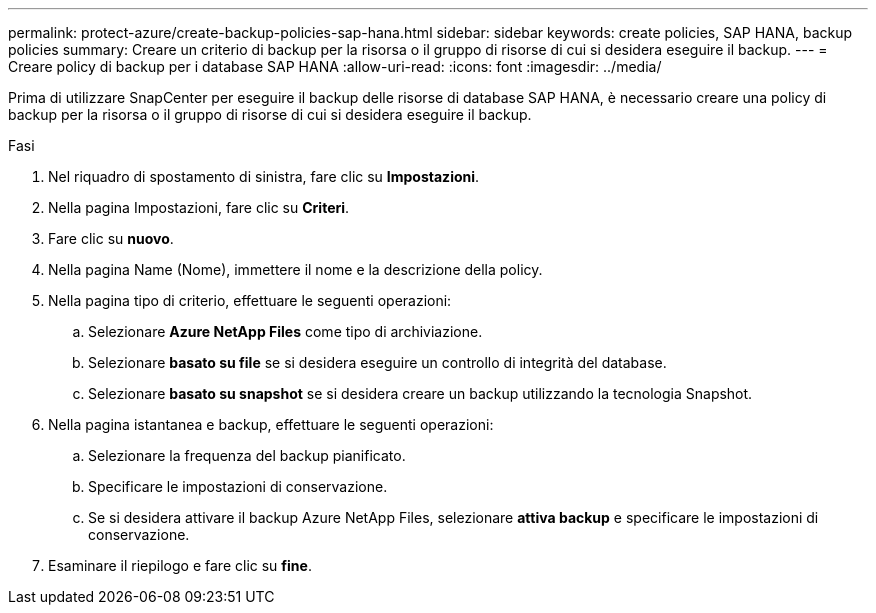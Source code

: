 ---
permalink: protect-azure/create-backup-policies-sap-hana.html 
sidebar: sidebar 
keywords: create policies, SAP HANA, backup policies 
summary: Creare un criterio di backup per la risorsa o il gruppo di risorse di cui si desidera eseguire il backup. 
---
= Creare policy di backup per i database SAP HANA
:allow-uri-read: 
:icons: font
:imagesdir: ../media/


[role="lead"]
Prima di utilizzare SnapCenter per eseguire il backup delle risorse di database SAP HANA, è necessario creare una policy di backup per la risorsa o il gruppo di risorse di cui si desidera eseguire il backup.

.Fasi
. Nel riquadro di spostamento di sinistra, fare clic su *Impostazioni*.
. Nella pagina Impostazioni, fare clic su *Criteri*.
. Fare clic su *nuovo*.
. Nella pagina Name (Nome), immettere il nome e la descrizione della policy.
. Nella pagina tipo di criterio, effettuare le seguenti operazioni:
+
.. Selezionare *Azure NetApp Files* come tipo di archiviazione.
.. Selezionare *basato su file* se si desidera eseguire un controllo di integrità del database.
.. Selezionare *basato su snapshot* se si desidera creare un backup utilizzando la tecnologia Snapshot.


. Nella pagina istantanea e backup, effettuare le seguenti operazioni:
+
.. Selezionare la frequenza del backup pianificato.
.. Specificare le impostazioni di conservazione.
.. Se si desidera attivare il backup Azure NetApp Files, selezionare *attiva backup* e specificare le impostazioni di conservazione.


. Esaminare il riepilogo e fare clic su *fine*.

